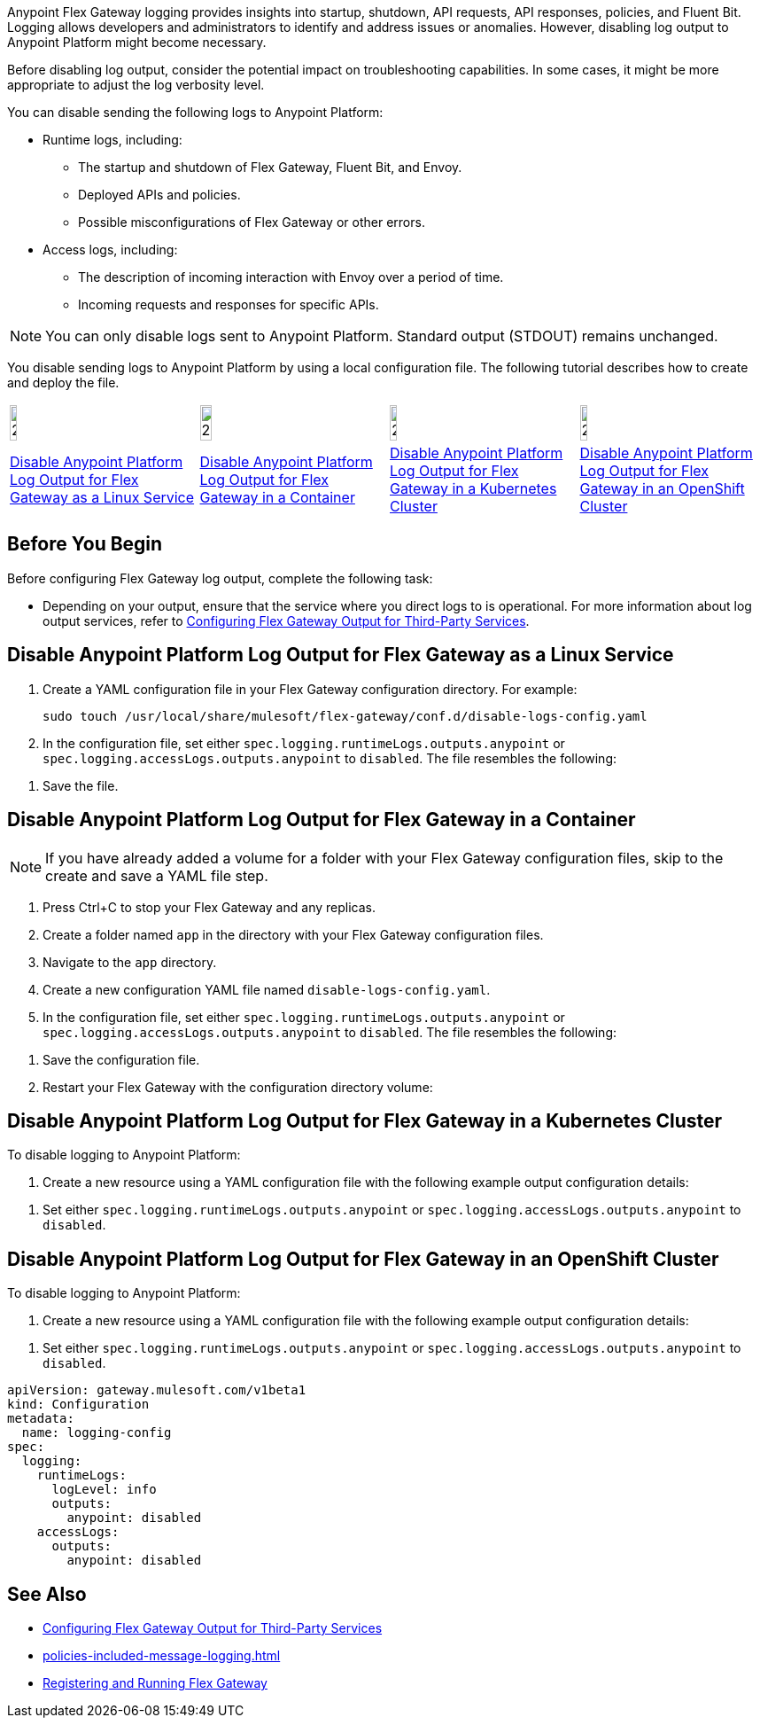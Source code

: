 //tag::config-disable-logs-intro[]

Anypoint Flex Gateway logging provides insights into startup, shutdown, API requests, API responses, policies, and Fluent Bit. Logging allows developers and administrators to identify and address issues or anomalies. However, disabling log output to Anypoint Platform might become necessary.

Before disabling log output, consider the potential impact on troubleshooting capabilities. In some cases, it might be more appropriate to adjust the log verbosity level.

You can disable sending the following logs to Anypoint Platform:

* Runtime logs, including:
** The startup and shutdown of Flex Gateway, Fluent Bit, and Envoy.
** Deployed APIs and policies.
** Possible misconfigurations of Flex Gateway or other errors.

* Access logs, including:
** The description of incoming interaction with Envoy over a period of time.
** Incoming requests and responses for specific APIs.

NOTE: You can only disable logs sent to Anypoint Platform. Standard output (STDOUT) remains unchanged.

You disable sending logs to Anypoint Platform by using a local configuration file. The following tutorial describes how to create and deploy the file.

//end::config-disable-logs-intro[]
//tag::icon-table[]

[cols="1a,1a,1a,1a"]
|===
|image:install-linux-logo.png[20%,20%,xref="#linux"]
|image:install-container-logo.png[25%,25%,xref="#containers"]
|image:install-kubernetes-logo.png[20%,20%,xref="#kubernetes"]
|image:install-openshift-logo.png[20%,20%,xref="#openshift"]

|<<linux>>
|<<containers>>
|<<kubernetes>>
|<<openshift>>
|===

//end::icon-table[]
//tag::byb[]

== Before You Begin

Before configuring Flex Gateway log output, complete the following task:

* Depending on your output, ensure that the service where you direct logs to is operational. For more information about log output services, refer to xref:flex-{page-mode}-third-party-logs-config.adoc[Configuring Flex Gateway Output for Third-Party Services].

//end::byb[]
//tag::linux-section-1[]

[[linux]]
== Disable Anypoint Platform Log Output for Flex Gateway as a Linux Service

. Create a YAML configuration file in your Flex Gateway configuration directory. For example:
+
[source,ssh]
----
sudo touch /usr/local/share/mulesoft/flex-gateway/conf.d/disable-logs-config.yaml
----

. In the configuration file, set either `spec.logging.runtimeLogs.outputs.anypoint` or `spec.logging.accessLogs.outputs.anypoint` to `disabled`. The file resembles the following:
+
//end::linux-section-1[]

//tag::linux-section-2[]
. Save the file.
//end::linux-section-2[]

//tag::containers-section-1[]

[[containers]]
== Disable Anypoint Platform Log Output for Flex Gateway in a Container

NOTE: If you have already added a volume for a folder with your
Flex Gateway configuration files, skip to the create and save a YAML file step.

. Press Ctrl+C to stop your Flex Gateway and any replicas.
. Create a folder named `app` in the directory with your Flex Gateway configuration files.
. Navigate to the `app` directory.
. Create a new configuration YAML file named `disable-logs-config.yaml`.
. In the configuration file, set either `spec.logging.runtimeLogs.outputs.anypoint` or `spec.logging.accessLogs.outputs.anypoint` to `disabled`. The file resembles the following:
//end::containers-section-1[]

//tag::containers-section-2[]
. Save the configuration file.
. Restart your Flex Gateway with the configuration directory volume:
//end::containers-section-2[]

//tag::k8s-section-1[]

[[kubernetes]]
== Disable Anypoint Platform Log Output for Flex Gateway in a Kubernetes Cluster

To disable logging to Anypoint Platform:

. Create a new resource using a YAML configuration file with the following example output configuration details:
+
//end::k8s-section-1[]

//tag::k8s-section-2[]
. Set either `spec.logging.runtimeLogs.outputs.anypoint` or `spec.logging.accessLogs.outputs.anypoint` to `disabled`.

//end::k8s-section-2[]

//tag::openshift-section-1[]

[[openshift]]
== Disable Anypoint Platform Log Output for Flex Gateway in an OpenShift Cluster

To disable logging to Anypoint Platform:

. Create a new resource using a YAML configuration file with the following example output configuration details:
+
//end::openshift-section-1[]

//tag::openshift-section-2[]
. Set either `spec.logging.runtimeLogs.outputs.anypoint` or `spec.logging.accessLogs.outputs.anypoint` to `disabled`.

//end::openshift-section-2[]

//tag::config-disable-logs-example[]

[source,yaml]
----
apiVersion: gateway.mulesoft.com/v1beta1
kind: Configuration
metadata:
  name: logging-config
spec:
  logging:
    runtimeLogs:
      logLevel: info
      outputs:
        anypoint: disabled
    accessLogs:
      outputs:
        anypoint: disabled
----

//end::config-disable-logs-example[]

//tag::see-also[]
== See Also

* xref:flex-{page-mode}-third-party-logs-config.adoc[Configuring Flex Gateway Output for Third-Party Services]
* xref:policies-included-message-logging.adoc[]
* xref:flex-{page-mode}-reg-run.adoc[Registering and Running Flex Gateway]
//end::see-also[]
